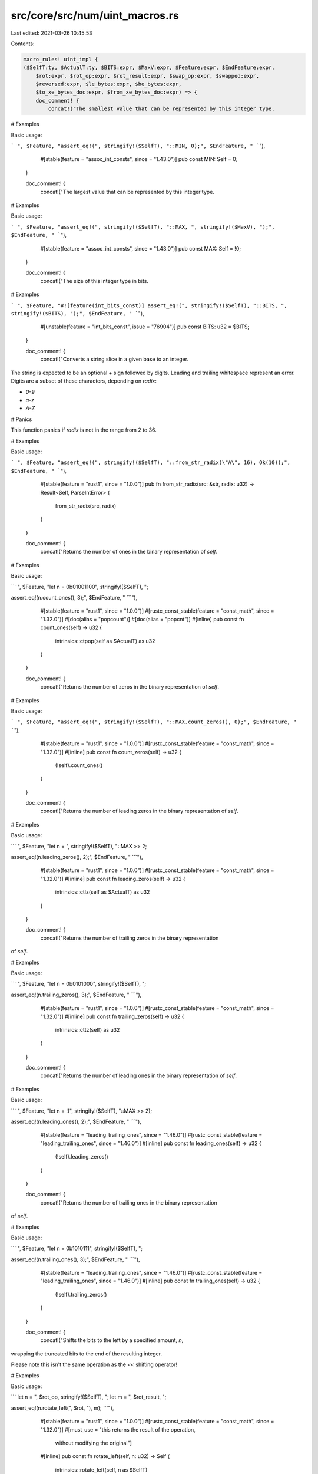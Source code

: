 src/core/src/num/uint_macros.rs
===============================

Last edited: 2021-03-26 10:45:53

Contents:

.. code-block:: rs

    macro_rules! uint_impl {
    ($SelfT:ty, $ActualT:ty, $BITS:expr, $MaxV:expr, $Feature:expr, $EndFeature:expr,
        $rot:expr, $rot_op:expr, $rot_result:expr, $swap_op:expr, $swapped:expr,
        $reversed:expr, $le_bytes:expr, $be_bytes:expr,
        $to_xe_bytes_doc:expr, $from_xe_bytes_doc:expr) => {
        doc_comment! {
            concat!("The smallest value that can be represented by this integer type.

# Examples

Basic usage:

```
", $Feature, "assert_eq!(", stringify!($SelfT), "::MIN, 0);", $EndFeature, "
```"),
            #[stable(feature = "assoc_int_consts", since = "1.43.0")]
            pub const MIN: Self = 0;
        }

        doc_comment! {
            concat!("The largest value that can be represented by this integer type.

# Examples

Basic usage:

```
", $Feature, "assert_eq!(", stringify!($SelfT), "::MAX, ", stringify!($MaxV), ");",
$EndFeature, "
```"),
            #[stable(feature = "assoc_int_consts", since = "1.43.0")]
            pub const MAX: Self = !0;
        }

        doc_comment! {
            concat!("The size of this integer type in bits.

# Examples

```
", $Feature, "#![feature(int_bits_const)]
assert_eq!(", stringify!($SelfT), "::BITS, ", stringify!($BITS), ");",
$EndFeature, "
```"),
            #[unstable(feature = "int_bits_const", issue = "76904")]
            pub const BITS: u32 = $BITS;
        }

        doc_comment! {
            concat!("Converts a string slice in a given base to an integer.

The string is expected to be an optional `+` sign
followed by digits.
Leading and trailing whitespace represent an error.
Digits are a subset of these characters, depending on `radix`:

* `0-9`
* `a-z`
* `A-Z`

# Panics

This function panics if `radix` is not in the range from 2 to 36.

# Examples

Basic usage:

```
", $Feature, "assert_eq!(", stringify!($SelfT), "::from_str_radix(\"A\", 16), Ok(10));",
$EndFeature, "
```"),
            #[stable(feature = "rust1", since = "1.0.0")]
            pub fn from_str_radix(src: &str, radix: u32) -> Result<Self, ParseIntError> {
                from_str_radix(src, radix)
            }
        }

        doc_comment! {
            concat!("Returns the number of ones in the binary representation of `self`.

# Examples

Basic usage:

```
", $Feature, "let n = 0b01001100", stringify!($SelfT), ";

assert_eq!(n.count_ones(), 3);", $EndFeature, "
```"),
            #[stable(feature = "rust1", since = "1.0.0")]
            #[rustc_const_stable(feature = "const_math", since = "1.32.0")]
            #[doc(alias = "popcount")]
            #[doc(alias = "popcnt")]
            #[inline]
            pub const fn count_ones(self) -> u32 {
                intrinsics::ctpop(self as $ActualT) as u32
            }
        }

        doc_comment! {
            concat!("Returns the number of zeros in the binary representation of `self`.

# Examples

Basic usage:

```
", $Feature, "assert_eq!(", stringify!($SelfT), "::MAX.count_zeros(), 0);", $EndFeature, "
```"),
            #[stable(feature = "rust1", since = "1.0.0")]
            #[rustc_const_stable(feature = "const_math", since = "1.32.0")]
            #[inline]
            pub const fn count_zeros(self) -> u32 {
                (!self).count_ones()
            }
        }

        doc_comment! {
            concat!("Returns the number of leading zeros in the binary representation of `self`.

# Examples

Basic usage:

```
", $Feature, "let n = ", stringify!($SelfT), "::MAX >> 2;

assert_eq!(n.leading_zeros(), 2);", $EndFeature, "
```"),
            #[stable(feature = "rust1", since = "1.0.0")]
            #[rustc_const_stable(feature = "const_math", since = "1.32.0")]
            #[inline]
            pub const fn leading_zeros(self) -> u32 {
                intrinsics::ctlz(self as $ActualT) as u32
            }
        }

        doc_comment! {
            concat!("Returns the number of trailing zeros in the binary representation
of `self`.

# Examples

Basic usage:

```
", $Feature, "let n = 0b0101000", stringify!($SelfT), ";

assert_eq!(n.trailing_zeros(), 3);", $EndFeature, "
```"),
            #[stable(feature = "rust1", since = "1.0.0")]
            #[rustc_const_stable(feature = "const_math", since = "1.32.0")]
            #[inline]
            pub const fn trailing_zeros(self) -> u32 {
                intrinsics::cttz(self) as u32
            }
        }

        doc_comment! {
            concat!("Returns the number of leading ones in the binary representation of `self`.

# Examples

Basic usage:

```
", $Feature, "let n = !(", stringify!($SelfT), "::MAX >> 2);

assert_eq!(n.leading_ones(), 2);", $EndFeature, "
```"),
            #[stable(feature = "leading_trailing_ones", since = "1.46.0")]
            #[rustc_const_stable(feature = "leading_trailing_ones", since = "1.46.0")]
            #[inline]
            pub const fn leading_ones(self) -> u32 {
                (!self).leading_zeros()
            }
        }

        doc_comment! {
            concat!("Returns the number of trailing ones in the binary representation
of `self`.

# Examples

Basic usage:

```
", $Feature, "let n = 0b1010111", stringify!($SelfT), ";

assert_eq!(n.trailing_ones(), 3);", $EndFeature, "
```"),
            #[stable(feature = "leading_trailing_ones", since = "1.46.0")]
            #[rustc_const_stable(feature = "leading_trailing_ones", since = "1.46.0")]
            #[inline]
            pub const fn trailing_ones(self) -> u32 {
                (!self).trailing_zeros()
            }
        }

        doc_comment! {
            concat!("Shifts the bits to the left by a specified amount, `n`,
wrapping the truncated bits to the end of the resulting integer.

Please note this isn't the same operation as the `<<` shifting operator!

# Examples

Basic usage:

```
let n = ", $rot_op, stringify!($SelfT), ";
let m = ", $rot_result, ";

assert_eq!(n.rotate_left(", $rot, "), m);
```"),
            #[stable(feature = "rust1", since = "1.0.0")]
            #[rustc_const_stable(feature = "const_math", since = "1.32.0")]
            #[must_use = "this returns the result of the operation, \
                          without modifying the original"]
            #[inline]
            pub const fn rotate_left(self, n: u32) -> Self {
                intrinsics::rotate_left(self, n as $SelfT)
            }
        }

        doc_comment! {
            concat!("Shifts the bits to the right by a specified amount, `n`,
wrapping the truncated bits to the beginning of the resulting
integer.

Please note this isn't the same operation as the `>>` shifting operator!

# Examples

Basic usage:

```
let n = ", $rot_result, stringify!($SelfT), ";
let m = ", $rot_op, ";

assert_eq!(n.rotate_right(", $rot, "), m);
```"),
            #[stable(feature = "rust1", since = "1.0.0")]
            #[rustc_const_stable(feature = "const_math", since = "1.32.0")]
            #[must_use = "this returns the result of the operation, \
                          without modifying the original"]
            #[inline]
            pub const fn rotate_right(self, n: u32) -> Self {
                intrinsics::rotate_right(self, n as $SelfT)
            }
        }

        doc_comment! {
            concat!("
Reverses the byte order of the integer.

# Examples

Basic usage:

```
let n = ", $swap_op, stringify!($SelfT), ";
let m = n.swap_bytes();

assert_eq!(m, ", $swapped, ");
```"),
            #[stable(feature = "rust1", since = "1.0.0")]
            #[rustc_const_stable(feature = "const_math", since = "1.32.0")]
            #[inline]
            pub const fn swap_bytes(self) -> Self {
                intrinsics::bswap(self as $ActualT) as Self
            }
        }

        doc_comment! {
            concat!("Reverses the order of bits in the integer. The least significant bit becomes the most significant bit,
                second least-significant bit becomes second most-significant bit, etc.

# Examples

Basic usage:

```
let n = ", $swap_op, stringify!($SelfT), ";
let m = n.reverse_bits();

assert_eq!(m, ", $reversed, ");
assert_eq!(0, 0", stringify!($SelfT), ".reverse_bits());
```"),
            #[stable(feature = "reverse_bits", since = "1.37.0")]
            #[rustc_const_stable(feature = "const_math", since = "1.32.0")]
            #[inline]
            #[must_use]
            pub const fn reverse_bits(self) -> Self {
                intrinsics::bitreverse(self as $ActualT) as Self
            }
        }

        doc_comment! {
            concat!("Converts an integer from big endian to the target's endianness.

On big endian this is a no-op. On little endian the bytes are
swapped.

# Examples

Basic usage:

```
", $Feature, "let n = 0x1A", stringify!($SelfT), ";

if cfg!(target_endian = \"big\") {
    assert_eq!(", stringify!($SelfT), "::from_be(n), n)
} else {
    assert_eq!(", stringify!($SelfT), "::from_be(n), n.swap_bytes())
}", $EndFeature, "
```"),
            #[stable(feature = "rust1", since = "1.0.0")]
            #[rustc_const_stable(feature = "const_math", since = "1.32.0")]
            #[inline]
            pub const fn from_be(x: Self) -> Self {
                #[cfg(target_endian = "big")]
                {
                    x
                }
                #[cfg(not(target_endian = "big"))]
                {
                    x.swap_bytes()
                }
            }
        }

        doc_comment! {
            concat!("Converts an integer from little endian to the target's endianness.

On little endian this is a no-op. On big endian the bytes are
swapped.

# Examples

Basic usage:

```
", $Feature, "let n = 0x1A", stringify!($SelfT), ";

if cfg!(target_endian = \"little\") {
    assert_eq!(", stringify!($SelfT), "::from_le(n), n)
} else {
    assert_eq!(", stringify!($SelfT), "::from_le(n), n.swap_bytes())
}", $EndFeature, "
```"),
            #[stable(feature = "rust1", since = "1.0.0")]
            #[rustc_const_stable(feature = "const_math", since = "1.32.0")]
            #[inline]
            pub const fn from_le(x: Self) -> Self {
                #[cfg(target_endian = "little")]
                {
                    x
                }
                #[cfg(not(target_endian = "little"))]
                {
                    x.swap_bytes()
                }
            }
        }

        doc_comment! {
            concat!("Converts `self` to big endian from the target's endianness.

On big endian this is a no-op. On little endian the bytes are
swapped.

# Examples

Basic usage:

```
", $Feature, "let n = 0x1A", stringify!($SelfT), ";

if cfg!(target_endian = \"big\") {
    assert_eq!(n.to_be(), n)
} else {
    assert_eq!(n.to_be(), n.swap_bytes())
}", $EndFeature, "
```"),
            #[stable(feature = "rust1", since = "1.0.0")]
            #[rustc_const_stable(feature = "const_math", since = "1.32.0")]
            #[inline]
            pub const fn to_be(self) -> Self { // or not to be?
                #[cfg(target_endian = "big")]
                {
                    self
                }
                #[cfg(not(target_endian = "big"))]
                {
                    self.swap_bytes()
                }
            }
        }

        doc_comment! {
            concat!("Converts `self` to little endian from the target's endianness.

On little endian this is a no-op. On big endian the bytes are
swapped.

# Examples

Basic usage:

```
", $Feature, "let n = 0x1A", stringify!($SelfT), ";

if cfg!(target_endian = \"little\") {
    assert_eq!(n.to_le(), n)
} else {
    assert_eq!(n.to_le(), n.swap_bytes())
}", $EndFeature, "
```"),
            #[stable(feature = "rust1", since = "1.0.0")]
            #[rustc_const_stable(feature = "const_math", since = "1.32.0")]
            #[inline]
            pub const fn to_le(self) -> Self {
                #[cfg(target_endian = "little")]
                {
                    self
                }
                #[cfg(not(target_endian = "little"))]
                {
                    self.swap_bytes()
                }
            }
        }

        doc_comment! {
            concat!("Checked integer addition. Computes `self + rhs`, returning `None`
if overflow occurred.

# Examples

Basic usage:

```
", $Feature, "assert_eq!((", stringify!($SelfT), "::MAX - 2).checked_add(1), ",
"Some(", stringify!($SelfT), "::MAX - 1));
assert_eq!((", stringify!($SelfT), "::MAX - 2).checked_add(3), None);", $EndFeature, "
```"),
            #[stable(feature = "rust1", since = "1.0.0")]
            #[rustc_const_stable(feature = "const_checked_int_methods", since = "1.47.0")]
            #[must_use = "this returns the result of the operation, \
                          without modifying the original"]
            #[inline]
            pub const fn checked_add(self, rhs: Self) -> Option<Self> {
                let (a, b) = self.overflowing_add(rhs);
                if unlikely!(b) {None} else {Some(a)}
            }
        }

        doc_comment! {
            concat!("Unchecked integer addition. Computes `self + rhs`, assuming overflow
cannot occur. This results in undefined behavior when `self + rhs > ", stringify!($SelfT),
"::MAX` or `self + rhs < ", stringify!($SelfT), "::MIN`."),
            #[unstable(
                feature = "unchecked_math",
                reason = "niche optimization path",
                issue = "none",
            )]
            #[must_use = "this returns the result of the operation, \
                          without modifying the original"]
            #[inline]
            pub unsafe fn unchecked_add(self, rhs: Self) -> Self {
                // SAFETY: the caller must uphold the safety contract for
                // `unchecked_add`.
                unsafe { intrinsics::unchecked_add(self, rhs) }
            }
        }

        doc_comment! {
            concat!("Checked integer subtraction. Computes `self - rhs`, returning
`None` if overflow occurred.

# Examples

Basic usage:

```
", $Feature, "assert_eq!(1", stringify!($SelfT), ".checked_sub(1), Some(0));
assert_eq!(0", stringify!($SelfT), ".checked_sub(1), None);", $EndFeature, "
```"),
            #[stable(feature = "rust1", since = "1.0.0")]
            #[rustc_const_stable(feature = "const_checked_int_methods", since = "1.47.0")]
            #[must_use = "this returns the result of the operation, \
                          without modifying the original"]
            #[inline]
            pub const fn checked_sub(self, rhs: Self) -> Option<Self> {
                let (a, b) = self.overflowing_sub(rhs);
                if unlikely!(b) {None} else {Some(a)}
            }
        }

        doc_comment! {
            concat!("Unchecked integer subtraction. Computes `self - rhs`, assuming overflow
cannot occur. This results in undefined behavior when `self - rhs > ", stringify!($SelfT),
"::MAX` or `self - rhs < ", stringify!($SelfT), "::MIN`."),
            #[unstable(
                feature = "unchecked_math",
                reason = "niche optimization path",
                issue = "none",
            )]
            #[must_use = "this returns the result of the operation, \
                          without modifying the original"]
            #[inline]
            pub unsafe fn unchecked_sub(self, rhs: Self) -> Self {
                // SAFETY: the caller must uphold the safety contract for
                // `unchecked_sub`.
                unsafe { intrinsics::unchecked_sub(self, rhs) }
            }
        }

        doc_comment! {
            concat!("Checked integer multiplication. Computes `self * rhs`, returning
`None` if overflow occurred.

# Examples

Basic usage:

```
", $Feature, "assert_eq!(5", stringify!($SelfT), ".checked_mul(1), Some(5));
assert_eq!(", stringify!($SelfT), "::MAX.checked_mul(2), None);", $EndFeature, "
```"),
            #[stable(feature = "rust1", since = "1.0.0")]
            #[rustc_const_stable(feature = "const_checked_int_methods", since = "1.47.0")]
            #[must_use = "this returns the result of the operation, \
                          without modifying the original"]
            #[inline]
            pub const fn checked_mul(self, rhs: Self) -> Option<Self> {
                let (a, b) = self.overflowing_mul(rhs);
                if unlikely!(b) {None} else {Some(a)}
            }
        }

        doc_comment! {
            concat!("Unchecked integer multiplication. Computes `self * rhs`, assuming overflow
cannot occur. This results in undefined behavior when `self * rhs > ", stringify!($SelfT),
"::MAX` or `self * rhs < ", stringify!($SelfT), "::MIN`."),
            #[unstable(
                feature = "unchecked_math",
                reason = "niche optimization path",
                issue = "none",
            )]
            #[must_use = "this returns the result of the operation, \
                          without modifying the original"]
            #[inline]
            pub unsafe fn unchecked_mul(self, rhs: Self) -> Self {
                // SAFETY: the caller must uphold the safety contract for
                // `unchecked_mul`.
                unsafe { intrinsics::unchecked_mul(self, rhs) }
            }
        }

        doc_comment! {
            concat!("Checked integer division. Computes `self / rhs`, returning `None`
if `rhs == 0`.

# Examples

Basic usage:

```
", $Feature, "assert_eq!(128", stringify!($SelfT), ".checked_div(2), Some(64));
assert_eq!(1", stringify!($SelfT), ".checked_div(0), None);", $EndFeature, "
```"),
            #[stable(feature = "rust1", since = "1.0.0")]
            #[rustc_const_unstable(feature = "const_checked_int_methods", issue = "53718")]
            #[must_use = "this returns the result of the operation, \
                          without modifying the original"]
            #[inline]
            pub const fn checked_div(self, rhs: Self) -> Option<Self> {
                if unlikely!(rhs == 0) {
                    None
                } else {
                    // SAFETY: div by zero has been checked above and unsigned types have no other
                    // failure modes for division
                    Some(unsafe { intrinsics::unchecked_div(self, rhs) })
                }
            }
        }

        doc_comment! {
            concat!("Checked Euclidean division. Computes `self.div_euclid(rhs)`, returning `None`
if `rhs == 0`.

# Examples

Basic usage:

```
assert_eq!(128", stringify!($SelfT), ".checked_div_euclid(2), Some(64));
assert_eq!(1", stringify!($SelfT), ".checked_div_euclid(0), None);
```"),
            #[stable(feature = "euclidean_division", since = "1.38.0")]
            #[rustc_const_unstable(feature = "const_euclidean_int_methods", issue = "53718")]
            #[must_use = "this returns the result of the operation, \
                          without modifying the original"]
            #[inline]
            pub const fn checked_div_euclid(self, rhs: Self) -> Option<Self> {
                if unlikely!(rhs == 0) {
                    None
                } else {
                    Some(self.div_euclid(rhs))
                }
            }
        }


        doc_comment! {
            concat!("Checked integer remainder. Computes `self % rhs`, returning `None`
if `rhs == 0`.

# Examples

Basic usage:

```
", $Feature, "assert_eq!(5", stringify!($SelfT), ".checked_rem(2), Some(1));
assert_eq!(5", stringify!($SelfT), ".checked_rem(0), None);", $EndFeature, "
```"),
            #[stable(feature = "wrapping", since = "1.7.0")]
            #[rustc_const_unstable(feature = "const_checked_int_methods", issue = "53718")]
            #[must_use = "this returns the result of the operation, \
                          without modifying the original"]
            #[inline]
            pub const fn checked_rem(self, rhs: Self) -> Option<Self> {
                if unlikely!(rhs == 0) {
                    None
                } else {
                    // SAFETY: div by zero has been checked above and unsigned types have no other
                    // failure modes for division
                    Some(unsafe { intrinsics::unchecked_rem(self, rhs) })
                }
            }
        }

        doc_comment! {
            concat!("Checked Euclidean modulo. Computes `self.rem_euclid(rhs)`, returning `None`
if `rhs == 0`.

# Examples

Basic usage:

```
assert_eq!(5", stringify!($SelfT), ".checked_rem_euclid(2), Some(1));
assert_eq!(5", stringify!($SelfT), ".checked_rem_euclid(0), None);
```"),
            #[stable(feature = "euclidean_division", since = "1.38.0")]
            #[rustc_const_unstable(feature = "const_euclidean_int_methods", issue = "53718")]
            #[must_use = "this returns the result of the operation, \
                          without modifying the original"]
            #[inline]
            pub const fn checked_rem_euclid(self, rhs: Self) -> Option<Self> {
                if unlikely!(rhs == 0) {
                    None
                } else {
                    Some(self.rem_euclid(rhs))
                }
            }
        }

        doc_comment! {
            concat!("Checked negation. Computes `-self`, returning `None` unless `self ==
0`.

Note that negating any positive integer will overflow.

# Examples

Basic usage:

```
", $Feature, "assert_eq!(0", stringify!($SelfT), ".checked_neg(), Some(0));
assert_eq!(1", stringify!($SelfT), ".checked_neg(), None);", $EndFeature, "
```"),
            #[stable(feature = "wrapping", since = "1.7.0")]
            #[rustc_const_stable(feature = "const_checked_int_methods", since = "1.47.0")]
            #[inline]
            pub const fn checked_neg(self) -> Option<Self> {
                let (a, b) = self.overflowing_neg();
                if unlikely!(b) {None} else {Some(a)}
            }
        }

        doc_comment! {
            concat!("Checked shift left. Computes `self << rhs`, returning `None`
if `rhs` is larger than or equal to the number of bits in `self`.

# Examples

Basic usage:

```
", $Feature, "assert_eq!(0x1", stringify!($SelfT), ".checked_shl(4), Some(0x10));
assert_eq!(0x10", stringify!($SelfT), ".checked_shl(129), None);", $EndFeature, "
```"),
            #[stable(feature = "wrapping", since = "1.7.0")]
            #[rustc_const_stable(feature = "const_checked_int_methods", since = "1.47.0")]
            #[must_use = "this returns the result of the operation, \
                          without modifying the original"]
            #[inline]
            pub const fn checked_shl(self, rhs: u32) -> Option<Self> {
                let (a, b) = self.overflowing_shl(rhs);
                if unlikely!(b) {None} else {Some(a)}
            }
        }

        doc_comment! {
            concat!("Checked shift right. Computes `self >> rhs`, returning `None`
if `rhs` is larger than or equal to the number of bits in `self`.

# Examples

Basic usage:

```
", $Feature, "assert_eq!(0x10", stringify!($SelfT), ".checked_shr(4), Some(0x1));
assert_eq!(0x10", stringify!($SelfT), ".checked_shr(129), None);", $EndFeature, "
```"),
            #[stable(feature = "wrapping", since = "1.7.0")]
            #[rustc_const_stable(feature = "const_checked_int_methods", since = "1.47.0")]
            #[must_use = "this returns the result of the operation, \
                          without modifying the original"]
            #[inline]
            pub const fn checked_shr(self, rhs: u32) -> Option<Self> {
                let (a, b) = self.overflowing_shr(rhs);
                if unlikely!(b) {None} else {Some(a)}
            }
        }

        doc_comment! {
            concat!("Checked exponentiation. Computes `self.pow(exp)`, returning `None` if
overflow occurred.

# Examples

Basic usage:

```
", $Feature, "assert_eq!(2", stringify!($SelfT), ".checked_pow(5), Some(32));
assert_eq!(", stringify!($SelfT), "::MAX.checked_pow(2), None);", $EndFeature, "
```"),
            #[stable(feature = "no_panic_pow", since = "1.34.0")]
            #[rustc_const_stable(feature = "const_int_pow", since = "1.50.0")]
            #[must_use = "this returns the result of the operation, \
                          without modifying the original"]
            #[inline]
            pub const fn checked_pow(self, mut exp: u32) -> Option<Self> {
                if exp == 0 {
                    return Some(1);
                }
                let mut base = self;
                let mut acc: Self = 1;

                while exp > 1 {
                    if (exp & 1) == 1 {
                        acc = try_opt!(acc.checked_mul(base));
                    }
                    exp /= 2;
                    base = try_opt!(base.checked_mul(base));
                }

                // since exp!=0, finally the exp must be 1.
                // Deal with the final bit of the exponent separately, since
                // squaring the base afterwards is not necessary and may cause a
                // needless overflow.

                Some(try_opt!(acc.checked_mul(base)))
            }
        }

        doc_comment! {
            concat!("Saturating integer addition. Computes `self + rhs`, saturating at
the numeric bounds instead of overflowing.

# Examples

Basic usage:

```
", $Feature, "assert_eq!(100", stringify!($SelfT), ".saturating_add(1), 101);
assert_eq!(", stringify!($SelfT), "::MAX.saturating_add(127), ", stringify!($SelfT), "::MAX);",
$EndFeature, "
```"),

            #[stable(feature = "rust1", since = "1.0.0")]
            #[must_use = "this returns the result of the operation, \
                          without modifying the original"]
            #[rustc_const_stable(feature = "const_saturating_int_methods", since = "1.47.0")]
            #[inline]
            pub const fn saturating_add(self, rhs: Self) -> Self {
                intrinsics::saturating_add(self, rhs)
            }
        }

        doc_comment! {
            concat!("Saturating integer subtraction. Computes `self - rhs`, saturating
at the numeric bounds instead of overflowing.

# Examples

Basic usage:

```
", $Feature, "assert_eq!(100", stringify!($SelfT), ".saturating_sub(27), 73);
assert_eq!(13", stringify!($SelfT), ".saturating_sub(127), 0);", $EndFeature, "
```"),
            #[stable(feature = "rust1", since = "1.0.0")]
            #[must_use = "this returns the result of the operation, \
                          without modifying the original"]
            #[rustc_const_stable(feature = "const_saturating_int_methods", since = "1.47.0")]
            #[inline]
            pub const fn saturating_sub(self, rhs: Self) -> Self {
                intrinsics::saturating_sub(self, rhs)
            }
        }

        doc_comment! {
            concat!("Saturating integer multiplication. Computes `self * rhs`,
saturating at the numeric bounds instead of overflowing.

# Examples

Basic usage:

```
", $Feature, "
assert_eq!(2", stringify!($SelfT), ".saturating_mul(10), 20);
assert_eq!((", stringify!($SelfT), "::MAX).saturating_mul(10), ", stringify!($SelfT),
"::MAX);", $EndFeature, "
```"),
            #[stable(feature = "wrapping", since = "1.7.0")]
            #[rustc_const_stable(feature = "const_saturating_int_methods", since = "1.47.0")]
            #[must_use = "this returns the result of the operation, \
                          without modifying the original"]
            #[inline]
            pub const fn saturating_mul(self, rhs: Self) -> Self {
                match self.checked_mul(rhs) {
                    Some(x) => x,
                    None => Self::MAX,
                }
            }
        }

        doc_comment! {
            concat!("Saturating integer exponentiation. Computes `self.pow(exp)`,
saturating at the numeric bounds instead of overflowing.

# Examples

Basic usage:

```
", $Feature, "
assert_eq!(4", stringify!($SelfT), ".saturating_pow(3), 64);
assert_eq!(", stringify!($SelfT), "::MAX.saturating_pow(2), ", stringify!($SelfT), "::MAX);",
$EndFeature, "
```"),
            #[stable(feature = "no_panic_pow", since = "1.34.0")]
            #[rustc_const_stable(feature = "const_int_pow", since = "1.50.0")]
            #[must_use = "this returns the result of the operation, \
                          without modifying the original"]
            #[inline]
            pub const fn saturating_pow(self, exp: u32) -> Self {
                match self.checked_pow(exp) {
                    Some(x) => x,
                    None => Self::MAX,
                }
            }
        }

        doc_comment! {
            concat!("Wrapping (modular) addition. Computes `self + rhs`,
wrapping around at the boundary of the type.

# Examples

Basic usage:

```
", $Feature, "assert_eq!(200", stringify!($SelfT), ".wrapping_add(55), 255);
assert_eq!(200", stringify!($SelfT), ".wrapping_add(", stringify!($SelfT), "::MAX), 199);",
$EndFeature, "
```"),
            #[stable(feature = "rust1", since = "1.0.0")]
            #[rustc_const_stable(feature = "const_wrapping_math", since = "1.32.0")]
            #[must_use = "this returns the result of the operation, \
                          without modifying the original"]
            #[inline]
            pub const fn wrapping_add(self, rhs: Self) -> Self {
                intrinsics::wrapping_add(self, rhs)
            }
        }

        doc_comment! {
            concat!("Wrapping (modular) subtraction. Computes `self - rhs`,
wrapping around at the boundary of the type.

# Examples

Basic usage:

```
", $Feature, "assert_eq!(100", stringify!($SelfT), ".wrapping_sub(100), 0);
assert_eq!(100", stringify!($SelfT), ".wrapping_sub(", stringify!($SelfT), "::MAX), 101);",
$EndFeature, "
```"),
            #[stable(feature = "rust1", since = "1.0.0")]
            #[rustc_const_stable(feature = "const_wrapping_math", since = "1.32.0")]
            #[must_use = "this returns the result of the operation, \
                          without modifying the original"]
            #[inline]
            pub const fn wrapping_sub(self, rhs: Self) -> Self {
                intrinsics::wrapping_sub(self, rhs)
            }
        }

        /// Wrapping (modular) multiplication. Computes `self *
        /// rhs`, wrapping around at the boundary of the type.
        ///
        /// # Examples
        ///
        /// Basic usage:
        ///
        /// Please note that this example is shared between integer types.
        /// Which explains why `u8` is used here.
        ///
        /// ```
        /// assert_eq!(10u8.wrapping_mul(12), 120);
        /// assert_eq!(25u8.wrapping_mul(12), 44);
        /// ```
        #[stable(feature = "rust1", since = "1.0.0")]
        #[rustc_const_stable(feature = "const_wrapping_math", since = "1.32.0")]
        #[must_use = "this returns the result of the operation, \
                          without modifying the original"]
        #[inline]
        pub const fn wrapping_mul(self, rhs: Self) -> Self {
            intrinsics::wrapping_mul(self, rhs)
        }

        doc_comment! {
            concat!("Wrapping (modular) division. Computes `self / rhs`.
Wrapped division on unsigned types is just normal division.
There's no way wrapping could ever happen.
This function exists, so that all operations
are accounted for in the wrapping operations.

# Examples

Basic usage:

```
", $Feature, "assert_eq!(100", stringify!($SelfT), ".wrapping_div(10), 10);", $EndFeature, "
```"),
            #[stable(feature = "num_wrapping", since = "1.2.0")]
            #[rustc_const_unstable(feature = "const_wrapping_int_methods", issue = "53718")]
            #[must_use = "this returns the result of the operation, \
                          without modifying the original"]
            #[inline]
            pub const fn wrapping_div(self, rhs: Self) -> Self {
                self / rhs
            }
        }

        doc_comment! {
            concat!("Wrapping Euclidean division. Computes `self.div_euclid(rhs)`.
Wrapped division on unsigned types is just normal division.
There's no way wrapping could ever happen.
This function exists, so that all operations
are accounted for in the wrapping operations.
Since, for the positive integers, all common
definitions of division are equal, this
is exactly equal to `self.wrapping_div(rhs)`.

# Examples

Basic usage:

```
assert_eq!(100", stringify!($SelfT), ".wrapping_div_euclid(10), 10);
```"),
            #[stable(feature = "euclidean_division", since = "1.38.0")]
            #[rustc_const_unstable(feature = "const_euclidean_int_methods", issue = "53718")]
            #[must_use = "this returns the result of the operation, \
                          without modifying the original"]
            #[inline]
            pub const fn wrapping_div_euclid(self, rhs: Self) -> Self {
                self / rhs
            }
        }

        doc_comment! {
            concat!("Wrapping (modular) remainder. Computes `self % rhs`.
Wrapped remainder calculation on unsigned types is
just the regular remainder calculation.
There's no way wrapping could ever happen.
This function exists, so that all operations
are accounted for in the wrapping operations.

# Examples

Basic usage:

```
", $Feature, "assert_eq!(100", stringify!($SelfT), ".wrapping_rem(10), 0);", $EndFeature, "
```"),
            #[stable(feature = "num_wrapping", since = "1.2.0")]
            #[rustc_const_unstable(feature = "const_wrapping_int_methods", issue = "53718")]
            #[must_use = "this returns the result of the operation, \
                          without modifying the original"]
            #[inline]
            pub const fn wrapping_rem(self, rhs: Self) -> Self {
                self % rhs
            }
        }

        doc_comment! {
            concat!("Wrapping Euclidean modulo. Computes `self.rem_euclid(rhs)`.
Wrapped modulo calculation on unsigned types is
just the regular remainder calculation.
There's no way wrapping could ever happen.
This function exists, so that all operations
are accounted for in the wrapping operations.
Since, for the positive integers, all common
definitions of division are equal, this
is exactly equal to `self.wrapping_rem(rhs)`.

# Examples

Basic usage:

```
assert_eq!(100", stringify!($SelfT), ".wrapping_rem_euclid(10), 0);
```"),
            #[stable(feature = "euclidean_division", since = "1.38.0")]
            #[rustc_const_unstable(feature = "const_euclidean_int_methods", issue = "53718")]
            #[must_use = "this returns the result of the operation, \
                          without modifying the original"]
            #[inline]
            pub const fn wrapping_rem_euclid(self, rhs: Self) -> Self {
                self % rhs
            }
        }

        /// Wrapping (modular) negation. Computes `-self`,
        /// wrapping around at the boundary of the type.
        ///
        /// Since unsigned types do not have negative equivalents
        /// all applications of this function will wrap (except for `-0`).
        /// For values smaller than the corresponding signed type's maximum
        /// the result is the same as casting the corresponding signed value.
        /// Any larger values are equivalent to `MAX + 1 - (val - MAX - 1)` where
        /// `MAX` is the corresponding signed type's maximum.
        ///
        /// # Examples
        ///
        /// Basic usage:
        ///
        /// Please note that this example is shared between integer types.
        /// Which explains why `i8` is used here.
        ///
        /// ```
        /// assert_eq!(100i8.wrapping_neg(), -100);
        /// assert_eq!((-128i8).wrapping_neg(), -128);
        /// ```
        #[stable(feature = "num_wrapping", since = "1.2.0")]
        #[rustc_const_stable(feature = "const_wrapping_math", since = "1.32.0")]
        #[inline]
        pub const fn wrapping_neg(self) -> Self {
            self.overflowing_neg().0
        }

        doc_comment! {
            concat!("Panic-free bitwise shift-left; yields `self << mask(rhs)`,
where `mask` removes any high-order bits of `rhs` that
would cause the shift to exceed the bitwidth of the type.

Note that this is *not* the same as a rotate-left; the
RHS of a wrapping shift-left is restricted to the range
of the type, rather than the bits shifted out of the LHS
being returned to the other end. The primitive integer
types all implement a [`rotate_left`](#method.rotate_left) function,
which may be what you want instead.

# Examples

Basic usage:

```
", $Feature, "assert_eq!(1", stringify!($SelfT), ".wrapping_shl(7), 128);
assert_eq!(1", stringify!($SelfT), ".wrapping_shl(128), 1);", $EndFeature, "
```"),
            #[stable(feature = "num_wrapping", since = "1.2.0")]
            #[rustc_const_stable(feature = "const_wrapping_math", since = "1.32.0")]
            #[must_use = "this returns the result of the operation, \
                          without modifying the original"]
            #[inline]
            pub const fn wrapping_shl(self, rhs: u32) -> Self {
                // SAFETY: the masking by the bitsize of the type ensures that we do not shift
                // out of bounds
                unsafe {
                    intrinsics::unchecked_shl(self, (rhs & ($BITS - 1)) as $SelfT)
                }
            }
        }

        doc_comment! {
            concat!("Panic-free bitwise shift-right; yields `self >> mask(rhs)`,
where `mask` removes any high-order bits of `rhs` that
would cause the shift to exceed the bitwidth of the type.

Note that this is *not* the same as a rotate-right; the
RHS of a wrapping shift-right is restricted to the range
of the type, rather than the bits shifted out of the LHS
being returned to the other end. The primitive integer
types all implement a [`rotate_right`](#method.rotate_right) function,
which may be what you want instead.

# Examples

Basic usage:

```
", $Feature, "assert_eq!(128", stringify!($SelfT), ".wrapping_shr(7), 1);
assert_eq!(128", stringify!($SelfT), ".wrapping_shr(128), 128);", $EndFeature, "
```"),
            #[stable(feature = "num_wrapping", since = "1.2.0")]
            #[rustc_const_stable(feature = "const_wrapping_math", since = "1.32.0")]
            #[must_use = "this returns the result of the operation, \
                          without modifying the original"]
            #[inline]
            pub const fn wrapping_shr(self, rhs: u32) -> Self {
                // SAFETY: the masking by the bitsize of the type ensures that we do not shift
                // out of bounds
                unsafe {
                    intrinsics::unchecked_shr(self, (rhs & ($BITS - 1)) as $SelfT)
                }
            }
        }

        doc_comment! {
            concat!("Wrapping (modular) exponentiation. Computes `self.pow(exp)`,
wrapping around at the boundary of the type.

# Examples

Basic usage:

```
", $Feature, "assert_eq!(3", stringify!($SelfT), ".wrapping_pow(5), 243);
assert_eq!(3u8.wrapping_pow(6), 217);", $EndFeature, "
```"),
            #[stable(feature = "no_panic_pow", since = "1.34.0")]
            #[rustc_const_stable(feature = "const_int_pow", since = "1.50.0")]
            #[must_use = "this returns the result of the operation, \
                          without modifying the original"]
            #[inline]
            pub const fn wrapping_pow(self, mut exp: u32) -> Self {
                if exp == 0 {
                    return 1;
                }
                let mut base = self;
                let mut acc: Self = 1;

                while exp > 1 {
                    if (exp & 1) == 1 {
                        acc = acc.wrapping_mul(base);
                    }
                    exp /= 2;
                    base = base.wrapping_mul(base);
                }

                // since exp!=0, finally the exp must be 1.
                // Deal with the final bit of the exponent separately, since
                // squaring the base afterwards is not necessary and may cause a
                // needless overflow.
                acc.wrapping_mul(base)
            }
        }

        doc_comment! {
            concat!("Calculates `self` + `rhs`

Returns a tuple of the addition along with a boolean indicating
whether an arithmetic overflow would occur. If an overflow would
have occurred then the wrapped value is returned.

# Examples

Basic usage

```
", $Feature, "
assert_eq!(5", stringify!($SelfT), ".overflowing_add(2), (7, false));
assert_eq!(", stringify!($SelfT), "::MAX.overflowing_add(1), (0, true));", $EndFeature, "
```"),
            #[stable(feature = "wrapping", since = "1.7.0")]
            #[rustc_const_stable(feature = "const_wrapping_math", since = "1.32.0")]
            #[must_use = "this returns the result of the operation, \
                          without modifying the original"]
            #[inline]
            pub const fn overflowing_add(self, rhs: Self) -> (Self, bool) {
                let (a, b) = intrinsics::add_with_overflow(self as $ActualT, rhs as $ActualT);
                (a as Self, b)
            }
        }

        doc_comment! {
            concat!("Calculates `self` - `rhs`

Returns a tuple of the subtraction along with a boolean indicating
whether an arithmetic overflow would occur. If an overflow would
have occurred then the wrapped value is returned.

# Examples

Basic usage

```
", $Feature, "
assert_eq!(5", stringify!($SelfT), ".overflowing_sub(2), (3, false));
assert_eq!(0", stringify!($SelfT), ".overflowing_sub(1), (", stringify!($SelfT), "::MAX, true));",
$EndFeature, "
```"),
            #[stable(feature = "wrapping", since = "1.7.0")]
            #[rustc_const_stable(feature = "const_wrapping_math", since = "1.32.0")]
            #[must_use = "this returns the result of the operation, \
                          without modifying the original"]
            #[inline]
            pub const fn overflowing_sub(self, rhs: Self) -> (Self, bool) {
                let (a, b) = intrinsics::sub_with_overflow(self as $ActualT, rhs as $ActualT);
                (a as Self, b)
            }
        }

        /// Calculates the multiplication of `self` and `rhs`.
        ///
        /// Returns a tuple of the multiplication along with a boolean
        /// indicating whether an arithmetic overflow would occur. If an
        /// overflow would have occurred then the wrapped value is returned.
        ///
        /// # Examples
        ///
        /// Basic usage:
        ///
        /// Please note that this example is shared between integer types.
        /// Which explains why `u32` is used here.
        ///
        /// ```
        /// assert_eq!(5u32.overflowing_mul(2), (10, false));
        /// assert_eq!(1_000_000_000u32.overflowing_mul(10), (1410065408, true));
        /// ```
        #[stable(feature = "wrapping", since = "1.7.0")]
        #[rustc_const_stable(feature = "const_wrapping_math", since = "1.32.0")]
        #[must_use = "this returns the result of the operation, \
                          without modifying the original"]
        #[inline]
        pub const fn overflowing_mul(self, rhs: Self) -> (Self, bool) {
            let (a, b) = intrinsics::mul_with_overflow(self as $ActualT, rhs as $ActualT);
            (a as Self, b)
        }

        doc_comment! {
            concat!("Calculates the divisor when `self` is divided by `rhs`.

Returns a tuple of the divisor along with a boolean indicating
whether an arithmetic overflow would occur. Note that for unsigned
integers overflow never occurs, so the second value is always
`false`.

# Panics

This function will panic if `rhs` is 0.

# Examples

Basic usage

```
", $Feature, "assert_eq!(5", stringify!($SelfT), ".overflowing_div(2), (2, false));", $EndFeature, "
```"),
            #[inline]
            #[stable(feature = "wrapping", since = "1.7.0")]
            #[rustc_const_unstable(feature = "const_overflowing_int_methods", issue = "53718")]
            #[must_use = "this returns the result of the operation, \
                          without modifying the original"]
            pub const fn overflowing_div(self, rhs: Self) -> (Self, bool) {
                (self / rhs, false)
            }
        }

        doc_comment! {
            concat!("Calculates the quotient of Euclidean division `self.div_euclid(rhs)`.

Returns a tuple of the divisor along with a boolean indicating
whether an arithmetic overflow would occur. Note that for unsigned
integers overflow never occurs, so the second value is always
`false`.
Since, for the positive integers, all common
definitions of division are equal, this
is exactly equal to `self.overflowing_div(rhs)`.

# Panics

This function will panic if `rhs` is 0.

# Examples

Basic usage

```
assert_eq!(5", stringify!($SelfT), ".overflowing_div_euclid(2), (2, false));
```"),
            #[inline]
            #[stable(feature = "euclidean_division", since = "1.38.0")]
            #[rustc_const_unstable(feature = "const_euclidean_int_methods", issue = "53718")]
            #[must_use = "this returns the result of the operation, \
                          without modifying the original"]
            pub const fn overflowing_div_euclid(self, rhs: Self) -> (Self, bool) {
                (self / rhs, false)
            }
        }

        doc_comment! {
            concat!("Calculates the remainder when `self` is divided by `rhs`.

Returns a tuple of the remainder after dividing along with a boolean
indicating whether an arithmetic overflow would occur. Note that for
unsigned integers overflow never occurs, so the second value is
always `false`.

# Panics

This function will panic if `rhs` is 0.

# Examples

Basic usage

```
", $Feature, "assert_eq!(5", stringify!($SelfT), ".overflowing_rem(2), (1, false));", $EndFeature, "
```"),
            #[inline]
            #[stable(feature = "wrapping", since = "1.7.0")]
            #[rustc_const_unstable(feature = "const_overflowing_int_methods", issue = "53718")]
            #[must_use = "this returns the result of the operation, \
                          without modifying the original"]
            pub const fn overflowing_rem(self, rhs: Self) -> (Self, bool) {
                (self % rhs, false)
            }
        }

        doc_comment! {
            concat!("Calculates the remainder `self.rem_euclid(rhs)` as if by Euclidean division.

Returns a tuple of the modulo after dividing along with a boolean
indicating whether an arithmetic overflow would occur. Note that for
unsigned integers overflow never occurs, so the second value is
always `false`.
Since, for the positive integers, all common
definitions of division are equal, this operation
is exactly equal to `self.overflowing_rem(rhs)`.

# Panics

This function will panic if `rhs` is 0.

# Examples

Basic usage

```
assert_eq!(5", stringify!($SelfT), ".overflowing_rem_euclid(2), (1, false));
```"),
            #[inline]
            #[stable(feature = "euclidean_division", since = "1.38.0")]
            #[rustc_const_unstable(feature = "const_euclidean_int_methods", issue = "53718")]
            #[must_use = "this returns the result of the operation, \
                          without modifying the original"]
            pub const fn overflowing_rem_euclid(self, rhs: Self) -> (Self, bool) {
                (self % rhs, false)
            }
        }

        doc_comment! {
            concat!("Negates self in an overflowing fashion.

Returns `!self + 1` using wrapping operations to return the value
that represents the negation of this unsigned value. Note that for
positive unsigned values overflow always occurs, but negating 0 does
not overflow.

# Examples

Basic usage

```
", $Feature, "assert_eq!(0", stringify!($SelfT), ".overflowing_neg(), (0, false));
assert_eq!(2", stringify!($SelfT), ".overflowing_neg(), (-2i32 as ", stringify!($SelfT),
", true));", $EndFeature, "
```"),
            #[inline]
            #[stable(feature = "wrapping", since = "1.7.0")]
            #[rustc_const_stable(feature = "const_wrapping_math", since = "1.32.0")]
            pub const fn overflowing_neg(self) -> (Self, bool) {
                ((!self).wrapping_add(1), self != 0)
            }
        }

        doc_comment! {
            concat!("Shifts self left by `rhs` bits.

Returns a tuple of the shifted version of self along with a boolean
indicating whether the shift value was larger than or equal to the
number of bits. If the shift value is too large, then value is
masked (N-1) where N is the number of bits, and this value is then
used to perform the shift.

# Examples

Basic usage

```
", $Feature, "assert_eq!(0x1", stringify!($SelfT), ".overflowing_shl(4), (0x10, false));
assert_eq!(0x1", stringify!($SelfT), ".overflowing_shl(132), (0x10, true));", $EndFeature, "
```"),
            #[stable(feature = "wrapping", since = "1.7.0")]
            #[rustc_const_stable(feature = "const_wrapping_math", since = "1.32.0")]
            #[must_use = "this returns the result of the operation, \
                          without modifying the original"]
            #[inline]
            pub const fn overflowing_shl(self, rhs: u32) -> (Self, bool) {
                (self.wrapping_shl(rhs), (rhs > ($BITS - 1)))
            }
        }

        doc_comment! {
            concat!("Shifts self right by `rhs` bits.

Returns a tuple of the shifted version of self along with a boolean
indicating whether the shift value was larger than or equal to the
number of bits. If the shift value is too large, then value is
masked (N-1) where N is the number of bits, and this value is then
used to perform the shift.

# Examples

Basic usage

```
", $Feature, "assert_eq!(0x10", stringify!($SelfT), ".overflowing_shr(4), (0x1, false));
assert_eq!(0x10", stringify!($SelfT), ".overflowing_shr(132), (0x1, true));", $EndFeature, "
```"),
            #[stable(feature = "wrapping", since = "1.7.0")]
            #[rustc_const_stable(feature = "const_wrapping_math", since = "1.32.0")]
            #[must_use = "this returns the result of the operation, \
                          without modifying the original"]
            #[inline]
            pub const fn overflowing_shr(self, rhs: u32) -> (Self, bool) {
                (self.wrapping_shr(rhs), (rhs > ($BITS - 1)))
            }
        }

        doc_comment! {
            concat!("Raises self to the power of `exp`, using exponentiation by squaring.

Returns a tuple of the exponentiation along with a bool indicating
whether an overflow happened.

# Examples

Basic usage:

```
", $Feature, "assert_eq!(3", stringify!($SelfT), ".overflowing_pow(5), (243, false));
assert_eq!(3u8.overflowing_pow(6), (217, true));", $EndFeature, "
```"),
            #[stable(feature = "no_panic_pow", since = "1.34.0")]
            #[rustc_const_stable(feature = "const_int_pow", since = "1.50.0")]
            #[must_use = "this returns the result of the operation, \
                          without modifying the original"]
            #[inline]
            pub const fn overflowing_pow(self, mut exp: u32) -> (Self, bool) {
                if exp == 0{
                    return (1,false);
                }
                let mut base = self;
                let mut acc: Self = 1;
                let mut overflown = false;
                // Scratch space for storing results of overflowing_mul.
                let mut r;

                while exp > 1 {
                    if (exp & 1) == 1 {
                        r = acc.overflowing_mul(base);
                        acc = r.0;
                        overflown |= r.1;
                    }
                    exp /= 2;
                    r = base.overflowing_mul(base);
                    base = r.0;
                    overflown |= r.1;
                }

                // since exp!=0, finally the exp must be 1.
                // Deal with the final bit of the exponent separately, since
                // squaring the base afterwards is not necessary and may cause a
                // needless overflow.
                r = acc.overflowing_mul(base);
                r.1 |= overflown;

                r
            }
        }

        doc_comment! {
            concat!("Raises self to the power of `exp`, using exponentiation by squaring.

# Examples

Basic usage:

```
", $Feature, "assert_eq!(2", stringify!($SelfT), ".pow(5), 32);", $EndFeature, "
```"),
        #[stable(feature = "rust1", since = "1.0.0")]
        #[rustc_const_stable(feature = "const_int_pow", since = "1.50.0")]
        #[must_use = "this returns the result of the operation, \
                          without modifying the original"]
        #[inline]
        #[rustc_inherit_overflow_checks]
        pub const fn pow(self, mut exp: u32) -> Self {
            if exp == 0 {
                return 1;
            }
            let mut base = self;
            let mut acc = 1;

            while exp > 1 {
                if (exp & 1) == 1 {
                    acc = acc * base;
                }
                exp /= 2;
                base = base * base;
            }

            // since exp!=0, finally the exp must be 1.
            // Deal with the final bit of the exponent separately, since
            // squaring the base afterwards is not necessary and may cause a
            // needless overflow.
            acc * base
        }
    }

        doc_comment! {
            concat!("Performs Euclidean division.

Since, for the positive integers, all common
definitions of division are equal, this
is exactly equal to `self / rhs`.

# Panics

This function will panic if `rhs` is 0.

# Examples

Basic usage:

```
assert_eq!(7", stringify!($SelfT), ".div_euclid(4), 1); // or any other integer type
```"),
            #[stable(feature = "euclidean_division", since = "1.38.0")]
            #[rustc_const_unstable(feature = "const_euclidean_int_methods", issue = "53718")]
            #[must_use = "this returns the result of the operation, \
                          without modifying the original"]
            #[inline]
            #[rustc_inherit_overflow_checks]
            pub const fn div_euclid(self, rhs: Self) -> Self {
                self / rhs
            }
        }


        doc_comment! {
            concat!("Calculates the least remainder of `self (mod rhs)`.

Since, for the positive integers, all common
definitions of division are equal, this
is exactly equal to `self % rhs`.

# Panics

This function will panic if `rhs` is 0.

# Examples

Basic usage:

```
assert_eq!(7", stringify!($SelfT), ".rem_euclid(4), 3); // or any other integer type
```"),
            #[stable(feature = "euclidean_division", since = "1.38.0")]
            #[rustc_const_unstable(feature = "const_euclidean_int_methods", issue = "53718")]
            #[must_use = "this returns the result of the operation, \
                          without modifying the original"]
            #[inline]
            #[rustc_inherit_overflow_checks]
            pub const fn rem_euclid(self, rhs: Self) -> Self {
                self % rhs
            }
        }

        doc_comment! {
            concat!("Returns `true` if and only if `self == 2^k` for some `k`.

# Examples

Basic usage:

```
", $Feature, "assert!(16", stringify!($SelfT), ".is_power_of_two());
assert!(!10", stringify!($SelfT), ".is_power_of_two());", $EndFeature, "
```"),
            #[stable(feature = "rust1", since = "1.0.0")]
            #[rustc_const_stable(feature = "const_is_power_of_two", since = "1.32.0")]
            #[inline]
            pub const fn is_power_of_two(self) -> bool {
                self.count_ones() == 1
            }
        }

        // Returns one less than next power of two.
        // (For 8u8 next power of two is 8u8 and for 6u8 it is 8u8)
        //
        // 8u8.one_less_than_next_power_of_two() == 7
        // 6u8.one_less_than_next_power_of_two() == 7
        //
        // This method cannot overflow, as in the `next_power_of_two`
        // overflow cases it instead ends up returning the maximum value
        // of the type, and can return 0 for 0.
        #[inline]
        #[rustc_const_stable(feature = "const_int_pow", since = "1.50.0")]
        const fn one_less_than_next_power_of_two(self) -> Self {
            if self <= 1 { return 0; }

            let p = self - 1;
            // SAFETY: Because `p > 0`, it cannot consist entirely of leading zeros.
            // That means the shift is always in-bounds, and some processors
            // (such as intel pre-haswell) have more efficient ctlz
            // intrinsics when the argument is non-zero.
            let z = unsafe { intrinsics::ctlz_nonzero(p) };
            <$SelfT>::MAX >> z
        }

        doc_comment! {
            concat!("Returns the smallest power of two greater than or equal to `self`.

When return value overflows (i.e., `self > (1 << (N-1))` for type
`uN`), it panics in debug mode and return value is wrapped to 0 in
release mode (the only situation in which method can return 0).

# Examples

Basic usage:

```
", $Feature, "assert_eq!(2", stringify!($SelfT), ".next_power_of_two(), 2);
assert_eq!(3", stringify!($SelfT), ".next_power_of_two(), 4);", $EndFeature, "
```"),
            #[stable(feature = "rust1", since = "1.0.0")]
            #[rustc_const_stable(feature = "const_int_pow", since = "1.50.0")]
            #[inline]
            #[rustc_inherit_overflow_checks]
            pub const fn next_power_of_two(self) -> Self {
                self.one_less_than_next_power_of_two() + 1
            }
        }

        doc_comment! {
            concat!("Returns the smallest power of two greater than or equal to `n`. If
the next power of two is greater than the type's maximum value,
`None` is returned, otherwise the power of two is wrapped in `Some`.

# Examples

Basic usage:

```
", $Feature, "assert_eq!(2", stringify!($SelfT),
".checked_next_power_of_two(), Some(2));
assert_eq!(3", stringify!($SelfT), ".checked_next_power_of_two(), Some(4));
assert_eq!(", stringify!($SelfT), "::MAX.checked_next_power_of_two(), None);",
$EndFeature, "
```"),
            #[inline]
            #[stable(feature = "rust1", since = "1.0.0")]
            #[rustc_const_stable(feature = "const_int_pow", since = "1.50.0")]
            pub const fn checked_next_power_of_two(self) -> Option<Self> {
                self.one_less_than_next_power_of_two().checked_add(1)
            }
        }

        doc_comment! {
            concat!("Returns the smallest power of two greater than or equal to `n`. If
the next power of two is greater than the type's maximum value,
the return value is wrapped to `0`.

# Examples

Basic usage:

```
#![feature(wrapping_next_power_of_two)]
", $Feature, "
assert_eq!(2", stringify!($SelfT), ".wrapping_next_power_of_two(), 2);
assert_eq!(3", stringify!($SelfT), ".wrapping_next_power_of_two(), 4);
assert_eq!(", stringify!($SelfT), "::MAX.wrapping_next_power_of_two(), 0);",
$EndFeature, "
```"),
            #[unstable(feature = "wrapping_next_power_of_two", issue = "32463",
                       reason = "needs decision on wrapping behaviour")]
            #[rustc_const_stable(feature = "const_int_pow", since = "1.50.0")]
            pub const fn wrapping_next_power_of_two(self) -> Self {
                self.one_less_than_next_power_of_two().wrapping_add(1)
            }
        }

        doc_comment! {
            concat!("Return the memory representation of this integer as a byte array in
big-endian (network) byte order.
",
$to_xe_bytes_doc,
"
# Examples

```
let bytes = ", $swap_op, stringify!($SelfT), ".to_be_bytes();
assert_eq!(bytes, ", $be_bytes, ");
```"),
            #[stable(feature = "int_to_from_bytes", since = "1.32.0")]
            #[rustc_const_stable(feature = "const_int_conversion", since = "1.44.0")]
            #[inline]
            pub const fn to_be_bytes(self) -> [u8; mem::size_of::<Self>()] {
                self.to_be().to_ne_bytes()
            }
        }

        doc_comment! {
            concat!("Return the memory representation of this integer as a byte array in
little-endian byte order.
",
$to_xe_bytes_doc,
"
# Examples

```
let bytes = ", $swap_op, stringify!($SelfT), ".to_le_bytes();
assert_eq!(bytes, ", $le_bytes, ");
```"),
            #[stable(feature = "int_to_from_bytes", since = "1.32.0")]
            #[rustc_const_stable(feature = "const_int_conversion", since = "1.44.0")]
            #[inline]
            pub const fn to_le_bytes(self) -> [u8; mem::size_of::<Self>()] {
                self.to_le().to_ne_bytes()
            }
        }

        doc_comment! {
            concat!("
Return the memory representation of this integer as a byte array in
native byte order.

As the target platform's native endianness is used, portable code
should use [`to_be_bytes`] or [`to_le_bytes`], as appropriate,
instead.
",
$to_xe_bytes_doc,
"
[`to_be_bytes`]: #method.to_be_bytes
[`to_le_bytes`]: #method.to_le_bytes

# Examples

```
let bytes = ", $swap_op, stringify!($SelfT), ".to_ne_bytes();
assert_eq!(
    bytes,
    if cfg!(target_endian = \"big\") {
        ", $be_bytes, "
    } else {
        ", $le_bytes, "
    }
);
```"),
            #[stable(feature = "int_to_from_bytes", since = "1.32.0")]
            #[rustc_const_stable(feature = "const_int_conversion", since = "1.44.0")]
            // SAFETY: const sound because integers are plain old datatypes so we can always
            // transmute them to arrays of bytes
            #[rustc_allow_const_fn_unstable(const_fn_transmute)]
            #[inline]
            pub const fn to_ne_bytes(self) -> [u8; mem::size_of::<Self>()] {
                // SAFETY: integers are plain old datatypes so we can always transmute them to
                // arrays of bytes
                unsafe { mem::transmute(self) }
            }
        }

        doc_comment! {
            concat!("
Return the memory representation of this integer as a byte array in
native byte order.

[`to_ne_bytes`] should be preferred over this whenever possible.

[`to_ne_bytes`]: #method.to_ne_bytes
",

"
# Examples

```
#![feature(num_as_ne_bytes)]
let num = ", $swap_op, stringify!($SelfT), ";
let bytes = num.as_ne_bytes();
assert_eq!(
    bytes,
    if cfg!(target_endian = \"big\") {
        &", $be_bytes, "
    } else {
        &", $le_bytes, "
    }
);
```"),
            #[unstable(feature = "num_as_ne_bytes", issue = "76976")]
            #[inline]
            pub fn as_ne_bytes(&self) -> &[u8; mem::size_of::<Self>()] {
                // SAFETY: integers are plain old datatypes so we can always transmute them to
                // arrays of bytes
                unsafe { &*(self as *const Self as *const _) }
            }
        }

        doc_comment! {
            concat!("Create a native endian integer value from its representation
as a byte array in big endian.
",
$from_xe_bytes_doc,
"
# Examples

```
let value = ", stringify!($SelfT), "::from_be_bytes(", $be_bytes, ");
assert_eq!(value, ", $swap_op, ");
```

When starting from a slice rather than an array, fallible conversion APIs can be used:

```
use std::convert::TryInto;

fn read_be_", stringify!($SelfT), "(input: &mut &[u8]) -> ", stringify!($SelfT), " {
    let (int_bytes, rest) = input.split_at(std::mem::size_of::<", stringify!($SelfT), ">());
    *input = rest;
    ", stringify!($SelfT), "::from_be_bytes(int_bytes.try_into().unwrap())
}
```"),
            #[stable(feature = "int_to_from_bytes", since = "1.32.0")]
            #[rustc_const_stable(feature = "const_int_conversion", since = "1.44.0")]
            #[inline]
            pub const fn from_be_bytes(bytes: [u8; mem::size_of::<Self>()]) -> Self {
                Self::from_be(Self::from_ne_bytes(bytes))
            }
        }

        doc_comment! {
            concat!("
Create a native endian integer value from its representation
as a byte array in little endian.
",
$from_xe_bytes_doc,
"
# Examples

```
let value = ", stringify!($SelfT), "::from_le_bytes(", $le_bytes, ");
assert_eq!(value, ", $swap_op, ");
```

When starting from a slice rather than an array, fallible conversion APIs can be used:

```
use std::convert::TryInto;

fn read_le_", stringify!($SelfT), "(input: &mut &[u8]) -> ", stringify!($SelfT), " {
    let (int_bytes, rest) = input.split_at(std::mem::size_of::<", stringify!($SelfT), ">());
    *input = rest;
    ", stringify!($SelfT), "::from_le_bytes(int_bytes.try_into().unwrap())
}
```"),
            #[stable(feature = "int_to_from_bytes", since = "1.32.0")]
            #[rustc_const_stable(feature = "const_int_conversion", since = "1.44.0")]
            #[inline]
            pub const fn from_le_bytes(bytes: [u8; mem::size_of::<Self>()]) -> Self {
                Self::from_le(Self::from_ne_bytes(bytes))
            }
        }

        doc_comment! {
            concat!("Create a native endian integer value from its memory representation
as a byte array in native endianness.

As the target platform's native endianness is used, portable code
likely wants to use [`from_be_bytes`] or [`from_le_bytes`], as
appropriate instead.

[`from_be_bytes`]: #method.from_be_bytes
[`from_le_bytes`]: #method.from_le_bytes
",
$from_xe_bytes_doc,
"
# Examples

```
let value = ", stringify!($SelfT), "::from_ne_bytes(if cfg!(target_endian = \"big\") {
    ", $be_bytes, "
} else {
    ", $le_bytes, "
});
assert_eq!(value, ", $swap_op, ");
```

When starting from a slice rather than an array, fallible conversion APIs can be used:

```
use std::convert::TryInto;

fn read_ne_", stringify!($SelfT), "(input: &mut &[u8]) -> ", stringify!($SelfT), " {
    let (int_bytes, rest) = input.split_at(std::mem::size_of::<", stringify!($SelfT), ">());
    *input = rest;
    ", stringify!($SelfT), "::from_ne_bytes(int_bytes.try_into().unwrap())
}
```"),
            #[stable(feature = "int_to_from_bytes", since = "1.32.0")]
            #[rustc_const_stable(feature = "const_int_conversion", since = "1.44.0")]
            // SAFETY: const sound because integers are plain old datatypes so we can always
            // transmute to them
            #[rustc_allow_const_fn_unstable(const_fn_transmute)]
            #[inline]
            pub const fn from_ne_bytes(bytes: [u8; mem::size_of::<Self>()]) -> Self {
                // SAFETY: integers are plain old datatypes so we can always transmute to them
                unsafe { mem::transmute(bytes) }
            }
        }

        doc_comment! {
            concat!("**This method is soft-deprecated.**

Although using it won’t cause compilation warning,
new code should use [`", stringify!($SelfT), "::MIN", "`](#associatedconstant.MIN) instead.

Returns the smallest value that can be represented by this integer type."),
            #[stable(feature = "rust1", since = "1.0.0")]
            #[rustc_promotable]
            #[inline(always)]
            #[rustc_const_stable(feature = "const_max_value", since = "1.32.0")]
            pub const fn min_value() -> Self { Self::MIN }
        }

        doc_comment! {
            concat!("**This method is soft-deprecated.**

Although using it won’t cause compilation warning,
new code should use [`", stringify!($SelfT), "::MAX", "`](#associatedconstant.MAX) instead.

Returns the largest value that can be represented by this integer type."),
            #[stable(feature = "rust1", since = "1.0.0")]
            #[rustc_promotable]
            #[inline(always)]
            #[rustc_const_stable(feature = "const_max_value", since = "1.32.0")]
            pub const fn max_value() -> Self { Self::MAX }
        }
    }
}


